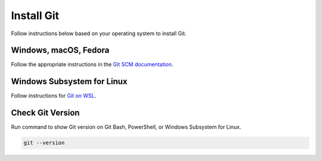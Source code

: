 .. _git_install:

Install Git
###########

Follow instructions below based on your operating system to install Git.

Windows, macOS, Fedora
**********************

Follow the appropriate instructions in the `Git SCM documentation`_.


Windows Subsystem for Linux
***************************

Follow instructions for `Git on WSL`_.


Check Git Version
*****************

Run command to show Git version on Git Bash, PowerShell, or Windows Subsystem for Linux.

.. code-block:: bash

   git --version


.. _Git SCM documentation: https://git-scm.com/book/en/v2/Getting-Started-Installing-Git

.. _Git on WSL: https://docs.microsoft.com/en-us/windows/wsl/tutorials/wsl-git